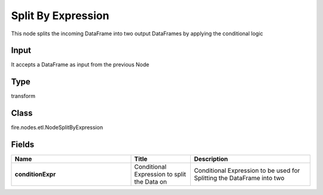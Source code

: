 Split By Expression
=========== 

This node splits the incoming DataFrame into two output DataFrames by applying the conditional logic

Input
--------------
It accepts a DataFrame as input from the previous Node

Type
--------- 

transform

Class
--------- 

fire.nodes.etl.NodeSplitByExpression

Fields
--------- 

.. list-table::
      :widths: 10 5 10
      :header-rows: 1
      :stub-columns: 1

      * - Name
        - Title
        - Description
      * - conditionExpr
        - Conditional Expression to split the Data on
        - Conditional Expression to be used for Splitting the DataFrame into two




